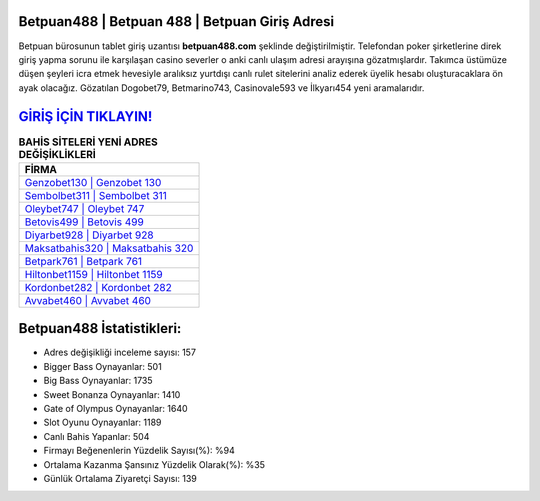 ﻿Betpuan488 | Betpuan 488 | Betpuan Giriş Adresi
===================================

.. image:: images/betpuan-giris.jpg
   :width: 600
   
Betpuan bürosunun tablet giriş uzantısı **betpuan488.com** şeklinde değiştirilmiştir. Telefondan poker şirketlerine direk giriş yapma sorunu ile karşılaşan casino severler o anki canlı ulaşım adresi arayışına gözatmışlardır. Takımca üstümüze düşen şeyleri icra etmek hevesiyle aralıksız yurtdışı canlı rulet sitelerini analiz ederek üyelik hesabı oluşturacaklara ön ayak olacağız. Gözatılan Dogobet79, Betmarino743, Casinovale593 ve İlkyarı454 yeni aramalarıdır.

`GİRİŞ İÇİN TIKLAYIN! <https://cutt.ly/QwVVg2Vk>`_
==============

.. list-table:: **BAHİS SİTELERİ YENİ ADRES DEĞİŞİKLİKLERİ**
   :widths: 100
   :header-rows: 1

   * - FİRMA
   * - `Genzobet130 | Genzobet 130 <genzobet130-genzobet-130-genzobet-giris-adresi.html>`_
   * - `Sembolbet311 | Sembolbet 311 <sembolbet311-sembolbet-311-sembolbet-giris-adresi.html>`_
   * - `Oleybet747 | Oleybet 747 <oleybet747-oleybet-747-oleybet-giris-adresi.html>`_	 
   * - `Betovis499 | Betovis 499 <betovis499-betovis-499-betovis-giris-adresi.html>`_	 
   * - `Diyarbet928 | Diyarbet 928 <diyarbet928-diyarbet-928-diyarbet-giris-adresi.html>`_ 
   * - `Maksatbahis320 | Maksatbahis 320 <maksatbahis320-maksatbahis-320-maksatbahis-giris-adresi.html>`_
   * - `Betpark761 | Betpark 761 <betpark761-betpark-761-betpark-giris-adresi.html>`_	 
   * - `Hiltonbet1159 | Hiltonbet 1159 <hiltonbet1159-hiltonbet-1159-hiltonbet-giris-adresi.html>`_
   * - `Kordonbet282 | Kordonbet 282 <kordonbet282-kordonbet-282-kordonbet-giris-adresi.html>`_
   * - `Avvabet460 | Avvabet 460 <avvabet460-avvabet-460-avvabet-giris-adresi.html>`_
	 
Betpuan488 İstatistikleri:
===================================	 
* Adres değişikliği inceleme sayısı: 157
* Bigger Bass Oynayanlar: 501
* Big Bass Oynayanlar: 1735
* Sweet Bonanza Oynayanlar: 1410
* Gate of Olympus Oynayanlar: 1640
* Slot Oyunu Oynayanlar: 1189
* Canlı Bahis Yapanlar: 504
* Firmayı Beğenenlerin Yüzdelik Sayısı(%): %94
* Ortalama Kazanma Şansınız Yüzdelik Olarak(%): %35
* Günlük Ortalama Ziyaretçi Sayısı: 139
